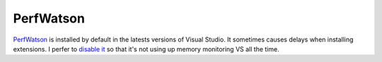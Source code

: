 PerfWatson
----------
`PerfWatson <https://marketplace.visualstudio.com/items?itemName=VisualStudioProductTeam.VisualStudioPerfWatson>`_ is installed by default in the latests versions of Visual Studio. It sometimes causes delays when installing extensions. I perfer to `disable it <http://stackoverflow.com/questions/42662444/how-to-disable-perfwatson2-exe-from-visual-studio-2017>`_ so that it's not using up memory monitoring VS all the time.

